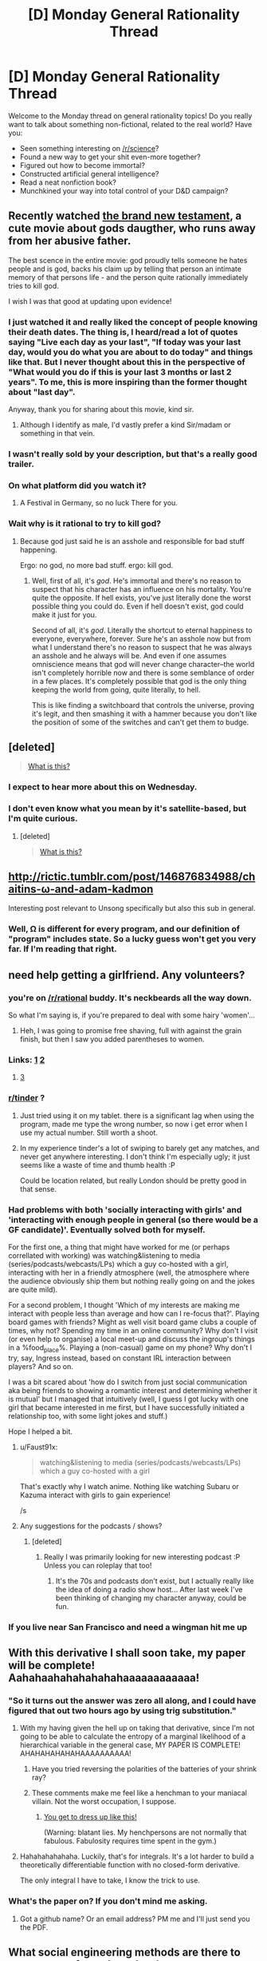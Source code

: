 #+TITLE: [D] Monday General Rationality Thread

* [D] Monday General Rationality Thread
:PROPERTIES:
:Author: AutoModerator
:Score: 17
:DateUnix: 1467644668.0
:DateShort: 2016-Jul-04
:END:
Welcome to the Monday thread on general rationality topics! Do you really want to talk about something non-fictional, related to the real world? Have you:

- Seen something interesting on [[/r/science]]?
- Found a new way to get your shit even-more together?
- Figured out how to become immortal?
- Constructed artificial general intelligence?
- Read a neat nonfiction book?
- Munchkined your way into total control of your D&D campaign?


** Recently watched [[https://www.youtube.com/watch?v=w5QNKcwe_lM][the brand new testament]], a cute movie about gods daugther, who runs away from her abusive father.

The best scence in the entire movie: god proudly tells someone he hates people and is god, backs his claim up by telling that person an intimate memory of that persons life - and the person quite rationally immediately tries to kill god.

I wish I was that good at updating upon evidence!
:PROPERTIES:
:Author: SvalbardCaretaker
:Score: 18
:DateUnix: 1467663782.0
:DateShort: 2016-Jul-05
:END:

*** I just watched it and really liked the concept of people knowing their death dates. The thing is, I heard/read a lot of quotes saying "Live each day as your last", "If today was your last day, would you do what you are about to do today" and things like that. But I never thought about this in the perspective of "What would you do if this is your last 3 months or last 2 years". To me, this is more inspiring than the former thought about "last day".

Anyway, thank you for sharing about this movie, kind sir.
:PROPERTIES:
:Author: greycoats
:Score: 4
:DateUnix: 1467734664.0
:DateShort: 2016-Jul-05
:END:

**** Although I identify as male, I'd vastly prefer a kind Sir/madam or something in that vein.
:PROPERTIES:
:Author: SvalbardCaretaker
:Score: 3
:DateUnix: 1467735526.0
:DateShort: 2016-Jul-05
:END:


*** I wasn't really sold by your description, but that's a really good trailer.
:PROPERTIES:
:Author: MugaSofer
:Score: 5
:DateUnix: 1467693165.0
:DateShort: 2016-Jul-05
:END:


*** On what platform did you watch it?
:PROPERTIES:
:Author: TennisMaster2
:Score: 3
:DateUnix: 1467670527.0
:DateShort: 2016-Jul-05
:END:

**** A Festival in Germany, so no luck There for you.
:PROPERTIES:
:Author: SvalbardCaretaker
:Score: 4
:DateUnix: 1467696191.0
:DateShort: 2016-Jul-05
:END:


*** Wait why is it rational to try to kill god?
:PROPERTIES:
:Author: appropriate-username
:Score: 3
:DateUnix: 1467744340.0
:DateShort: 2016-Jul-05
:END:

**** Because god just said he is an asshole and responsible for bad stuff happening.

Ergo: no god, no more bad stuff. ergo: kill god.
:PROPERTIES:
:Author: SvalbardCaretaker
:Score: 3
:DateUnix: 1467745206.0
:DateShort: 2016-Jul-05
:END:

***** Well, first of all, it's /god/. He's immortal and there's no reason to suspect that his character has an influence on his mortality. You're quite the opposite. If hell exists, you've just literally done the worst possible thing you could do. Even if hell doesn't exist, god could make it just for you.

Second of all, it's /god/. Literally the shortcut to eternal happiness to everyone, everywhere, forever. Sure he's an asshole now but from what I understand there's no reason to suspect that he was always an asshole and he always will be. And even if one assumes omniscience means that god will never change character--the world isn't completely horrible now and there is some semblance of order in a few places. It's completely possible that god is the only thing keeping the world from going, quite literally, to hell.

This is like finding a switchboard that controls the universe, proving it's legit, and then smashing it with a hammer because you don't like the position of some of the switches and can't get them to budge.
:PROPERTIES:
:Author: appropriate-username
:Score: 9
:DateUnix: 1467746012.0
:DateShort: 2016-Jul-05
:END:


** [deleted]\\

#+begin_quote
  [[https://pastebin.com/64GuVi2F/28252][What is this?]]
#+end_quote
:PROPERTIES:
:Score: 11
:DateUnix: 1467664543.0
:DateShort: 2016-Jul-05
:END:

*** I expect to hear more about this on Wednesday.
:PROPERTIES:
:Author: Aabcehmu112358
:Score: 12
:DateUnix: 1467671613.0
:DateShort: 2016-Jul-05
:END:


*** I don't even know what you mean by it's satellite-based, but I'm quite curious.
:PROPERTIES:
:Author: Green0Photon
:Score: 3
:DateUnix: 1467767001.0
:DateShort: 2016-Jul-06
:END:

**** [deleted]\\

#+begin_quote
  [[https://pastebin.com/64GuVi2F/07636][What is this?]]
#+end_quote
:PROPERTIES:
:Score: 2
:DateUnix: 1467773299.0
:DateShort: 2016-Jul-06
:END:


** [[http://rictic.tumblr.com/post/146876834988/chaitins-%CF%89-and-adam-kadmon][http://rictic.tumblr.com/post/146876834988/chaitins-ω-and-adam-kadmon]]

Interesting post relevant to Unsong specifically but also this sub in general.
:PROPERTIES:
:Author: LiteralHeadCannon
:Score: 8
:DateUnix: 1467658914.0
:DateShort: 2016-Jul-04
:END:

*** Well, Ω is different for every program, and our definition of "program" includes state. So a lucky guess won't get you very far. If I'm reading that right.
:PROPERTIES:
:Author: traverseda
:Score: 3
:DateUnix: 1467754017.0
:DateShort: 2016-Jul-06
:END:


** need help getting a girlfriend. Any volunteers?
:PROPERTIES:
:Author: rationalidurr
:Score: 4
:DateUnix: 1467672230.0
:DateShort: 2016-Jul-05
:END:

*** you're on [[/r/rational]] buddy. It's neckbeards all the way down.

So what I'm saying is, if you're prepared to deal with some hairy 'women'...
:PROPERTIES:
:Author: GaBeRockKing
:Score: 14
:DateUnix: 1467676787.0
:DateShort: 2016-Jul-05
:END:

**** Heh, I was going to promise free shaving, full with against the grain finish, but then I saw you added parentheses to women.
:PROPERTIES:
:Author: rationalidurr
:Score: 2
:DateUnix: 1467721099.0
:DateShort: 2016-Jul-05
:END:


*** Links: [[https://github.com/Kitteh6660/Corruption-of-Champions-Mod/releases][1]] [[http://www.reddit.com/r/tulpas][2]]
:PROPERTIES:
:Author: ToaKraka
:Score: 7
:DateUnix: 1467679861.0
:DateShort: 2016-Jul-05
:END:

**** [[https://en.wikipedia.org/wiki/The_Man_Who_Folded_Himself][3]]
:PROPERTIES:
:Author: OutOfNiceUsernames
:Score: 7
:DateUnix: 1467688815.0
:DateShort: 2016-Jul-05
:END:


*** [[/r/tinder][r/tinder]] ?
:PROPERTIES:
:Author: Gaboncio
:Score: 4
:DateUnix: 1467688079.0
:DateShort: 2016-Jul-05
:END:

**** Just tried using it on my tablet. there is a significant lag when using the program, made me type the wrong number, so now i get error when I use my actual number. Still worth a shoot.
:PROPERTIES:
:Author: rationalidurr
:Score: 2
:DateUnix: 1467721013.0
:DateShort: 2016-Jul-05
:END:


**** In my experience tinder's a lot of swiping to barely get any matches, and never get anywhere interesting. I don't think I'm especially ugly; it just seems like a waste of time and thumb health :P

Could be location related, but really London should be pretty good in that sense.
:PROPERTIES:
:Author: Anderkent
:Score: 2
:DateUnix: 1467753195.0
:DateShort: 2016-Jul-06
:END:


*** Had problems with both 'socially interacting with girls' and 'interacting with enough people in general (so there would be a GF candidate)'. Eventually solved both for myself.

For the first one, a thing that might have worked for me (or perhaps correllated with working) was watching&listening to media (series/podcasts/webcasts/LPs) which a guy co-hosted with a girl, interacting with her in a friendly atmosphere (well, the atmosphere where the audience obviously ship them but nothing really going on and the jokes are quite mild).

For a second problem, I thought 'Which of my interests are making me interact with people less than average and how can I re-focus that?'. Playing board games with friends? Might as well visit board game clubs a couple of times, why not? Spending my time in an online community? Why don't I visit (or even help to organise) a local meet-up and discuss the ingroup's things in a %food_place%. Playing a (non-casual) game on my phone? Why don't I try, say, Ingress instead, based on constant IRL interaction between players? And so on.

I was a bit scared about 'how do I switch from just social communication aka being friends to showing a romantic interest and determining whether it is mutual' but I managed that intuitively (well, I guess I got lucky with one girl that became interested in me first, but I have successfully initiated a relationship too, with some light jokes and stuff.)

Hope I helped a bit.
:PROPERTIES:
:Author: ShareDVI
:Score: 3
:DateUnix: 1467731637.0
:DateShort: 2016-Jul-05
:END:

**** u/Faust91x:
#+begin_quote
  watching&listening to media (series/podcasts/webcasts/LPs) which a guy co-hosted with a girl
#+end_quote

That's exactly why I watch anime. Nothing like watching Subaru or Kazuma interact with girls to gain experience!

/s
:PROPERTIES:
:Author: Faust91x
:Score: 3
:DateUnix: 1467813375.0
:DateShort: 2016-Jul-06
:END:


**** Any suggestions for the podcasts / shows?
:PROPERTIES:
:Author: Anderkent
:Score: 1
:DateUnix: 1467739471.0
:DateShort: 2016-Jul-05
:END:

***** [deleted]
:PROPERTIES:
:Score: 5
:DateUnix: 1467746557.0
:DateShort: 2016-Jul-05
:END:

****** Really I was primarily looking for new interesting podcast :P Unless you can roleplay that too!
:PROPERTIES:
:Author: Anderkent
:Score: 2
:DateUnix: 1467753284.0
:DateShort: 2016-Jul-06
:END:

******* It's the 70s and podcasts don't exist, but I actually really like the idea of doing a radio show host... After last week I've been thinking of changing my character anyway, could be fun.
:PROPERTIES:
:Author: whywhisperwhy
:Score: 2
:DateUnix: 1467753900.0
:DateShort: 2016-Jul-06
:END:


*** If you live near San Francisco and need a wingman hit me up
:PROPERTIES:
:Author: blazinghand
:Score: 1
:DateUnix: 1467797374.0
:DateShort: 2016-Jul-06
:END:


** With this derivative I shall soon take, my paper will be complete! Aahahaahahahahahahaaaaaaaaaaaa!
:PROPERTIES:
:Score: 7
:DateUnix: 1467650572.0
:DateShort: 2016-Jul-04
:END:

*** "So it turns out the answer was zero all along, and I could have figured that out two hours ago by using trig substitution."
:PROPERTIES:
:Author: GaBeRockKing
:Score: 9
:DateUnix: 1467650935.0
:DateShort: 2016-Jul-04
:END:

**** With my having given the hell up on taking that derivative, since I'm not going to be able to calculate the entropy of a marginal likelihood of a hierarchical variable in the general case, MY PAPER IS COMPLETE! AHAHAHAHAHAHAAAAAAAAAA!
:PROPERTIES:
:Score: 1
:DateUnix: 1467670135.0
:DateShort: 2016-Jul-05
:END:

***** Have you tried reversing the polarities of the batteries of your shrink ray?
:PROPERTIES:
:Author: GaBeRockKing
:Score: 3
:DateUnix: 1467670651.0
:DateShort: 2016-Jul-05
:END:


***** These comments make me feel like a henchman to your maniacal villain. Not the worst occupation, I suppose.
:PROPERTIES:
:Author: _Zero12_
:Score: 1
:DateUnix: 1467674740.0
:DateShort: 2016-Jul-05
:END:

****** [[http://i0.kym-cdn.com/photos/images/original/000/943/958/37a.jpg][You get to dress up like this!]]

(Warning: blatant lies. My henchpersons are not normally that fabulous. Fabulosity requires time spent in the gym.)
:PROPERTIES:
:Score: 1
:DateUnix: 1467683297.0
:DateShort: 2016-Jul-05
:END:


**** Hahahahahahaha. Luckily, that's for integrals. It's a lot harder to build a theoretically differentiable function with no closed-form derivative.

The only integral I have to take, I know the trick to use.
:PROPERTIES:
:Score: 1
:DateUnix: 1467653824.0
:DateShort: 2016-Jul-04
:END:


*** What's the paper on? If you don't mind me asking.
:PROPERTIES:
:Author: _Zero12_
:Score: 1
:DateUnix: 1467664215.0
:DateShort: 2016-Jul-05
:END:

**** Got a github name? Or an email address? PM me and I'll just send you the PDF.
:PROPERTIES:
:Score: 1
:DateUnix: 1467664468.0
:DateShort: 2016-Jul-05
:END:


** What social engineering methods are there to get a group of people to do what you want, preferably without (overtly) bullying them or alienating them? I'm not asking for any specific reason, I'm just curious.

--------------

On a completely different subject, I realized I've had this unfounded impression that dentists will be obsolete soon because of something I read years ago in a YA sci-fi novel. I just thought it was funny that that's been affecting my actions since then.
:PROPERTIES:
:Author: GaBeRockKing
:Score: 3
:DateUnix: 1467649656.0
:DateShort: 2016-Jul-04
:END:

*** u/deleted:
#+begin_quote
  What social engineering methods are there to get a group of people to do what you want, preferably without (overtly) bullying them or alienating them?
#+end_quote

Give them reasons why doing it is in their interest.

It's amazing how many seemingly complicated "social engineering" tasks come down to, "Have you tried cooperating and being nice yet?"
:PROPERTIES:
:Score: 20
:DateUnix: 1467650549.0
:DateShort: 2016-Jul-04
:END:

**** What if you're trying to get a group to do something that goes against their interest?
:PROPERTIES:
:Author: BadGoyWithAGun
:Score: 0
:DateUnix: 1467666470.0
:DateShort: 2016-Jul-05
:END:

***** /Give them reasons why doing it is in their interest./

I didn't say that those reasons have be very good or that those reasons must dominate the group's possible reasons /not/ to do what you want. I just said to give them, or in other words, raise the reasons in favor of what /you/ want to saliency, while conveniently leaving the reasons against what you want /out/ of saliency.

What sort of naif are you ;-)?

(And this is all much clearer with some understanding of how their internal planning and decision-making algorithms work...)
:PROPERTIES:
:Score: 14
:DateUnix: 1467669869.0
:DateShort: 2016-Jul-05
:END:


*** Paying them money.

EDIT: It's a vague question, so it depends on the parameters, but in essence, getting other people to behave in a way convenient to you, be it by giving you material goods or by doing something you want done, is what money represents.

Again, it depends on the exact situation you're in, who you want to influence, what you want them to do, etc. A guru in a sect will not exercise his influence the way a policeman on the job or an office manager will.
:PROPERTIES:
:Author: CouteauBleu
:Score: 10
:DateUnix: 1467649696.0
:DateShort: 2016-Jul-04
:END:


*** I actually posted a quote that responded to this exact question last week. Click on the link for a discussion of the quote's context.

"No matter how smart you may be, no matter how much money you may have at you disposal, no matter strength of arms or argument, you simply cannot force people to do something. It costs too much. For all the bombs we have dropped, for all the lives that were lost, in the end this is why the Nazis could not prevail. There is not enough money in the world to truly command and control a populace. The best you can do, all you can hope to do, is create a situation where it is easier for people to do what you want than it is for them to do what you don't. Then no one will seek to oppose you or thwart you aim because it appears you are merely helping them to do what they really want to do. There is, in the end, no defense against cooperation." - Patrick E. McLean, How to Succeed in Evil

[[https://www.reddit.com/r/rational/comments/4q3rw4/d_monday_general_rationality_thread/d4q5l17]]
:PROPERTIES:
:Author: trekie140
:Score: 11
:DateUnix: 1467656426.0
:DateShort: 2016-Jul-04
:END:


*** Ask them politely.
:PROPERTIES:
:Author: CCC_037
:Score: 5
:DateUnix: 1467708006.0
:DateShort: 2016-Jul-05
:END:


*** Is the issues getting them to work at all, or is it getting them to take specific actions?

If it is getting them to work/work together, then finding ways to make each person feel responsible for a specific part of the work so they feel like they own it or that it is theirs.

If the issues is getting them to take specific courses of actions... If they are friends of yours, then establishing reciprocation over time is good. You help them with something small, later you get them to help you with something slightly bigger, and so on until you are willing to go out of the way for each other. If they are merely acquaintances, it might help to know what each person wants from the group and being able to navigate and negotiate between them.

Also, to go with [[/u/CouteauBleu]]'s idea, you don't need to pay them directly necessarily, but offer compensation that is worth money. For example, if a bunch of friends help you move, buy them pizza for lunch, and if it really takes a while/you have a bunch of stuff, maybe take them out to dinner afterwards also.

If you want specific examples... I was in the Boy Scouts and I was alternatively Patrol Leader, Quarter Master, Senior Patrol Leader, and Junior Assistant Scoutmaster, so I have some stories of what to do (and lots of stories about what not to do).

About the dentist thing... I think that would be one of the last medical professions to go. I could see implants monitoring your health and eliminating the need for checkups, but mouth health seems kind of tricky (spit into a device that monitors for chemical traces associated with cavities) and physically removing cavities will be always necessary if anything goes wrong in maintaining your mouth health.
:PROPERTIES:
:Author: scruiser
:Score: 2
:DateUnix: 1467651517.0
:DateShort: 2016-Jul-04
:END:

**** u/GaBeRockKing:
#+begin_quote
  About the dentist thing... I think that would be one of the last medical professions to go. I could see implants monitoring your health and eliminating the need for checkups, but mouth health seems kind of tricky (spit into a device that monitors for chemical traces associated with cavities) and physically removing cavities will be always necessary if anything goes wrong in maintaining your mouth health.
#+end_quote

Yeah, the novel just had something about how a coating for the teeth completely protected them from cavities, but obviously there's still gum problems, even ignoring everything else about mouth health.
:PROPERTIES:
:Author: GaBeRockKing
:Score: 1
:DateUnix: 1467653299.0
:DateShort: 2016-Jul-04
:END:


*** Lie to them.
:PROPERTIES:
:Author: RMcD94
:Score: 1
:DateUnix: 1467662731.0
:DateShort: 2016-Jul-05
:END:


** I've been reading a super interesting nonfiction book called Incognito: secret lives of the brain, I recommend it, it lets you understand more about how you and others function cognitively. There's a lot your can get out of the book, but I'll leave it with this;

Single women reading this, when setting up a dating profile, take a picture of yourself when you are ovulating and horny, it will get you the most interest. :)
:PROPERTIES:
:Author: drunkenmooose
:Score: 4
:DateUnix: 1467653002.0
:DateShort: 2016-Jul-04
:END:

*** Also, look into "Thinking, Fast and Slow" by Kahneman and Decisive by Heath.

Also, "The Power of Habit", by Duhigg.
:PROPERTIES:
:Author: elevul
:Score: 4
:DateUnix: 1467666880.0
:DateShort: 2016-Jul-05
:END:

**** Thank you, I'm actually always looking for new books to read, and I really enjoy non fictional ones
:PROPERTIES:
:Author: drunkenmooose
:Score: 1
:DateUnix: 1467683282.0
:DateShort: 2016-Jul-05
:END:


**** Duhigg really lost me tbh. In fact, he was the one who cemented my prejudice against non-scientific writers writing science books. I simply won't read one now.

He spends faaaar too much time on anecdotes and he seems to have been doing this thing where he pandered to two demos, as if his editor came in and told him the book would sell more if he framed it as one part pop-cogsci, one part-self-help and one part business advice.

Pop-sci writers are great at storytelling and construction but I kinda loathe the (sometimes tiny) flair and digressions they add. It feels like it's eating at my time for no good reason. Moonwalking with Einstein was the other book that made me swear them off; it's an autobiographical account on mnemonics mixed in with the actual techniques, and twice as circuitous as any of the books of the people it profiles, who structure their books in the most glorious ways (literally chapter-by-chapter: "How to remember X" then on to the next thing, so you can cherrypick new techniques to learn with no fat)

Kahneman is good, but thick. I made the mistake of buying the audiobook instead of what I do now: make notes while reading along with a book to review later and I'm regretting it so much. I'm going to have go through it again, I have terrible retention with audiobooks and that's with works that are mainly narrative and not having to remember figures.
:PROPERTIES:
:Author: Tsegen
:Score: 1
:DateUnix: 1467781686.0
:DateShort: 2016-Jul-06
:END:

***** u/elevul:
#+begin_quote
  (literally chapter-by-chapter: "How to remember X" then on to the next thing, so you can cherrypick new techniques to learn with no fat)
#+end_quote

Could you recommend the ones that were most useful to you, please?

Good point on audiobook version. I had issues with retention on a few non-narrative books too. A [[/r/TheRedPill]] user recommended using both at the same time: audiobook + ebook/book, so you engage all senses, which should greatly increase retention. I have to try it too in the future (as soon as I have time to actually read books. audiobooks I can listen to when I do many other things).
:PROPERTIES:
:Author: elevul
:Score: 1
:DateUnix: 1467789582.0
:DateShort: 2016-Jul-06
:END:

****** I've fallen out of love with it but...

Honestly, anything from either Dominic O'Brien or Harry Lorayne (or look for other memory champs). They seem to have the same ideas and tools across several books. /You can have an amazing memory/ or /How to develop a perfect memory/ will help. They're short, concise and contain their tricks without a lot of fluff. Websites like Art of Memory are also good.

Word of caution though; I've not see much that really helps with say...poetry or passages. Their stuff is very smooth for numbers (the Dominic System takes some set up but,especially with a memory palace, is quite intuitive) but passages and concepts -which is where the meat is for me-...those seem quite hard and I haven't seen as quick an effect or as useful a blunt tool as the Dominic System.

I can only assume that it's a "rising tide lifts all boats" thing. The more vigilant and flexible you get with the tools the easier it comes. Well...I hope.
:PROPERTIES:
:Author: Tsegen
:Score: 1
:DateUnix: 1467790450.0
:DateShort: 2016-Jul-06
:END:

******* For concept IIRC the best technique (from "Make it Stick" by Peter Brown) is just understanding it and then connecting it as much as possible to your already available knowledge. The more connections you form, the more stable it will become in your mind. Spaced Repetition helps too, although there are no convenient tools like Memrise for accademic endeavours, sadly.
:PROPERTIES:
:Author: elevul
:Score: 1
:DateUnix: 1467793637.0
:DateShort: 2016-Jul-06
:END:

******** Yeah, you can kinda use Memrise to make a custom deck or mindmaps or something but the utility you get out of using it as a say...spaced repetition tool for language drops when it comes to more complex stuff.
:PROPERTIES:
:Author: Tsegen
:Score: 1
:DateUnix: 1467794475.0
:DateShort: 2016-Jul-06
:END:


*** And men, get a picture of when you're scowling at something. I literally did not believe this until I tried it in a mirror, but it makes your eyes look more intense.

Luckily, my wife prefers smiling and silly.
:PROPERTIES:
:Score: 2
:DateUnix: 1467653936.0
:DateShort: 2016-Jul-04
:END:

**** On a related note, I remember from a previous Friday thread that you'd recommended a read-along for a book called Algorithms To Read By. Did you ever end up reading it?
:PROPERTIES:
:Author: whywhisperwhy
:Score: 1
:DateUnix: 1467658964.0
:DateShort: 2016-Jul-04
:END:

***** I ended up starting /Games Wizards Play/ because I didn't make a post here for a read-through. FML.
:PROPERTIES:
:Score: 1
:DateUnix: 1467659546.0
:DateShort: 2016-Jul-04
:END:

****** Good choice!
:PROPERTIES:
:Author: PeridexisErrant
:Score: 1
:DateUnix: 1467673930.0
:DateShort: 2016-Jul-05
:END:

******* Welp. Based on the Lone Power's dream-conversations with Nita, I can say one thing for sure: /It is a massive dick/. Like, seriously, It wasn't included in the other Powers' reindeer games, so It decided to fuck up all Creation and then play Trickster/Q/Loki to wizards sometimes just to troll?

This is the least mature motivation I have ever heard from a cosmic Power.
:PROPERTIES:
:Score: 1
:DateUnix: 1467812965.0
:DateShort: 2016-Jul-06
:END:
